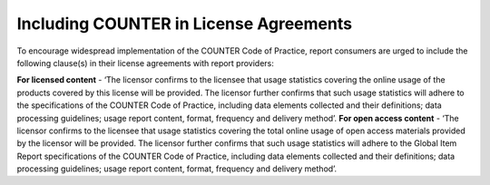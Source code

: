 .. The COUNTER Code of Practice Release 5 © 2017-2023 by COUNTER
   is licensed under CC BY-SA 4.0. To view a copy of this license,
   visit https://creativecommons.org/licenses/by-sa/4.0/

Including COUNTER in License Agreements
---------------------------------------

To encourage widespread implementation of the COUNTER Code of Practice, report consumers are urged to include the following clause(s) in their license agreements with report providers:

**For licensed content** - ‘The licensor confirms to the licensee that usage statistics covering the online usage of the products covered by this license will be provided. The licensor further confirms that such usage statistics will adhere to the specifications of the COUNTER Code of Practice, including data elements collected and their definitions; data processing guidelines; usage report content, format, frequency and delivery method’.
**For open access content** - ‘The licensor confirms to the licensee that usage statistics covering the total online usage of open access materials provided by the licensor will be provided. The licensor further confirms that such usage statistics will adhere to the Global Item Report specifications of the COUNTER Code of Practice, including data elements collected and their definitions; data processing guidelines; usage report content, format, frequency and delivery method’.